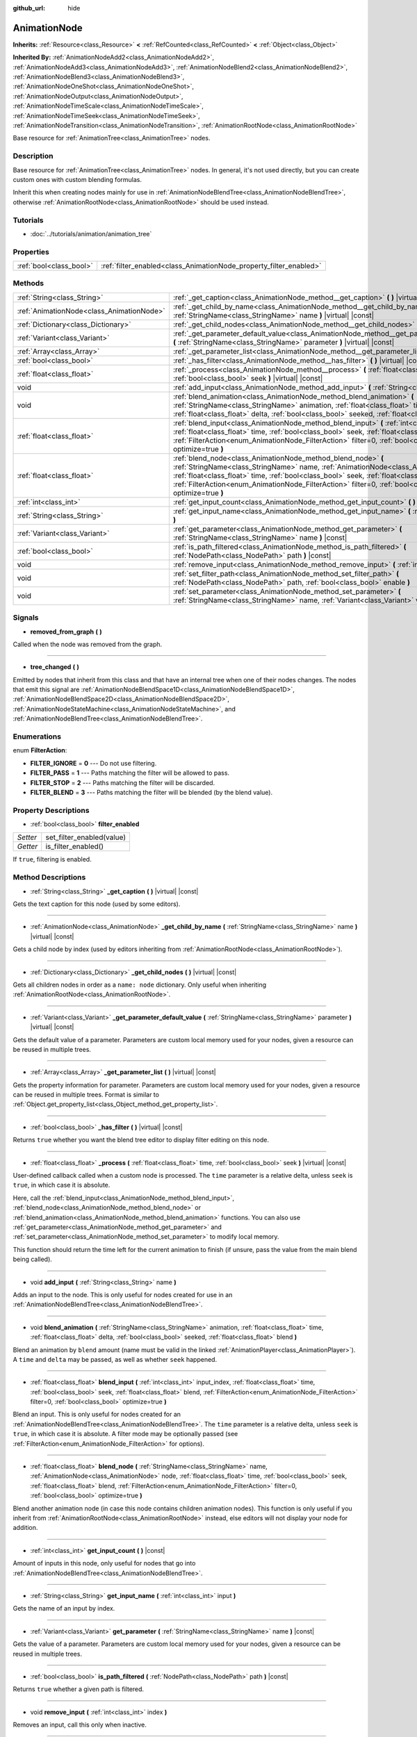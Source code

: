 :github_url: hide

.. Generated automatically by doc/tools/makerst.py in Godot's source tree.
.. DO NOT EDIT THIS FILE, but the AnimationNode.xml source instead.
.. The source is found in doc/classes or modules/<name>/doc_classes.

.. _class_AnimationNode:

AnimationNode
=============

**Inherits:** :ref:`Resource<class_Resource>` **<** :ref:`RefCounted<class_RefCounted>` **<** :ref:`Object<class_Object>`

**Inherited By:** :ref:`AnimationNodeAdd2<class_AnimationNodeAdd2>`, :ref:`AnimationNodeAdd3<class_AnimationNodeAdd3>`, :ref:`AnimationNodeBlend2<class_AnimationNodeBlend2>`, :ref:`AnimationNodeBlend3<class_AnimationNodeBlend3>`, :ref:`AnimationNodeOneShot<class_AnimationNodeOneShot>`, :ref:`AnimationNodeOutput<class_AnimationNodeOutput>`, :ref:`AnimationNodeTimeScale<class_AnimationNodeTimeScale>`, :ref:`AnimationNodeTimeSeek<class_AnimationNodeTimeSeek>`, :ref:`AnimationNodeTransition<class_AnimationNodeTransition>`, :ref:`AnimationRootNode<class_AnimationRootNode>`

Base resource for :ref:`AnimationTree<class_AnimationTree>` nodes.

Description
-----------

Base resource for :ref:`AnimationTree<class_AnimationTree>` nodes. In general, it's not used directly, but you can create custom ones with custom blending formulas.

Inherit this when creating nodes mainly for use in :ref:`AnimationNodeBlendTree<class_AnimationNodeBlendTree>`, otherwise :ref:`AnimationRootNode<class_AnimationRootNode>` should be used instead.

Tutorials
---------

- :doc:`../tutorials/animation/animation_tree`

Properties
----------

+-------------------------+--------------------------------------------------------------------+
| :ref:`bool<class_bool>` | :ref:`filter_enabled<class_AnimationNode_property_filter_enabled>` |
+-------------------------+--------------------------------------------------------------------+

Methods
-------

+-------------------------------------------+--------------------------------------------------------------------------------------------------------------------------------------------------------------------------------------------------------------------------------------------------------------------------------------------------------------------------------------------------------------------+
| :ref:`String<class_String>`               | :ref:`_get_caption<class_AnimationNode_method__get_caption>` **(** **)** |virtual| |const|                                                                                                                                                                                                                                                                         |
+-------------------------------------------+--------------------------------------------------------------------------------------------------------------------------------------------------------------------------------------------------------------------------------------------------------------------------------------------------------------------------------------------------------------------+
| :ref:`AnimationNode<class_AnimationNode>` | :ref:`_get_child_by_name<class_AnimationNode_method__get_child_by_name>` **(** :ref:`StringName<class_StringName>` name **)** |virtual| |const|                                                                                                                                                                                                                    |
+-------------------------------------------+--------------------------------------------------------------------------------------------------------------------------------------------------------------------------------------------------------------------------------------------------------------------------------------------------------------------------------------------------------------------+
| :ref:`Dictionary<class_Dictionary>`       | :ref:`_get_child_nodes<class_AnimationNode_method__get_child_nodes>` **(** **)** |virtual| |const|                                                                                                                                                                                                                                                                 |
+-------------------------------------------+--------------------------------------------------------------------------------------------------------------------------------------------------------------------------------------------------------------------------------------------------------------------------------------------------------------------------------------------------------------------+
| :ref:`Variant<class_Variant>`             | :ref:`_get_parameter_default_value<class_AnimationNode_method__get_parameter_default_value>` **(** :ref:`StringName<class_StringName>` parameter **)** |virtual| |const|                                                                                                                                                                                           |
+-------------------------------------------+--------------------------------------------------------------------------------------------------------------------------------------------------------------------------------------------------------------------------------------------------------------------------------------------------------------------------------------------------------------------+
| :ref:`Array<class_Array>`                 | :ref:`_get_parameter_list<class_AnimationNode_method__get_parameter_list>` **(** **)** |virtual| |const|                                                                                                                                                                                                                                                           |
+-------------------------------------------+--------------------------------------------------------------------------------------------------------------------------------------------------------------------------------------------------------------------------------------------------------------------------------------------------------------------------------------------------------------------+
| :ref:`bool<class_bool>`                   | :ref:`_has_filter<class_AnimationNode_method__has_filter>` **(** **)** |virtual| |const|                                                                                                                                                                                                                                                                           |
+-------------------------------------------+--------------------------------------------------------------------------------------------------------------------------------------------------------------------------------------------------------------------------------------------------------------------------------------------------------------------------------------------------------------------+
| :ref:`float<class_float>`                 | :ref:`_process<class_AnimationNode_method__process>` **(** :ref:`float<class_float>` time, :ref:`bool<class_bool>` seek **)** |virtual| |const|                                                                                                                                                                                                                    |
+-------------------------------------------+--------------------------------------------------------------------------------------------------------------------------------------------------------------------------------------------------------------------------------------------------------------------------------------------------------------------------------------------------------------------+
| void                                      | :ref:`add_input<class_AnimationNode_method_add_input>` **(** :ref:`String<class_String>` name **)**                                                                                                                                                                                                                                                                |
+-------------------------------------------+--------------------------------------------------------------------------------------------------------------------------------------------------------------------------------------------------------------------------------------------------------------------------------------------------------------------------------------------------------------------+
| void                                      | :ref:`blend_animation<class_AnimationNode_method_blend_animation>` **(** :ref:`StringName<class_StringName>` animation, :ref:`float<class_float>` time, :ref:`float<class_float>` delta, :ref:`bool<class_bool>` seeked, :ref:`float<class_float>` blend **)**                                                                                                     |
+-------------------------------------------+--------------------------------------------------------------------------------------------------------------------------------------------------------------------------------------------------------------------------------------------------------------------------------------------------------------------------------------------------------------------+
| :ref:`float<class_float>`                 | :ref:`blend_input<class_AnimationNode_method_blend_input>` **(** :ref:`int<class_int>` input_index, :ref:`float<class_float>` time, :ref:`bool<class_bool>` seek, :ref:`float<class_float>` blend, :ref:`FilterAction<enum_AnimationNode_FilterAction>` filter=0, :ref:`bool<class_bool>` optimize=true **)**                                                      |
+-------------------------------------------+--------------------------------------------------------------------------------------------------------------------------------------------------------------------------------------------------------------------------------------------------------------------------------------------------------------------------------------------------------------------+
| :ref:`float<class_float>`                 | :ref:`blend_node<class_AnimationNode_method_blend_node>` **(** :ref:`StringName<class_StringName>` name, :ref:`AnimationNode<class_AnimationNode>` node, :ref:`float<class_float>` time, :ref:`bool<class_bool>` seek, :ref:`float<class_float>` blend, :ref:`FilterAction<enum_AnimationNode_FilterAction>` filter=0, :ref:`bool<class_bool>` optimize=true **)** |
+-------------------------------------------+--------------------------------------------------------------------------------------------------------------------------------------------------------------------------------------------------------------------------------------------------------------------------------------------------------------------------------------------------------------------+
| :ref:`int<class_int>`                     | :ref:`get_input_count<class_AnimationNode_method_get_input_count>` **(** **)** |const|                                                                                                                                                                                                                                                                             |
+-------------------------------------------+--------------------------------------------------------------------------------------------------------------------------------------------------------------------------------------------------------------------------------------------------------------------------------------------------------------------------------------------------------------------+
| :ref:`String<class_String>`               | :ref:`get_input_name<class_AnimationNode_method_get_input_name>` **(** :ref:`int<class_int>` input **)**                                                                                                                                                                                                                                                           |
+-------------------------------------------+--------------------------------------------------------------------------------------------------------------------------------------------------------------------------------------------------------------------------------------------------------------------------------------------------------------------------------------------------------------------+
| :ref:`Variant<class_Variant>`             | :ref:`get_parameter<class_AnimationNode_method_get_parameter>` **(** :ref:`StringName<class_StringName>` name **)** |const|                                                                                                                                                                                                                                        |
+-------------------------------------------+--------------------------------------------------------------------------------------------------------------------------------------------------------------------------------------------------------------------------------------------------------------------------------------------------------------------------------------------------------------------+
| :ref:`bool<class_bool>`                   | :ref:`is_path_filtered<class_AnimationNode_method_is_path_filtered>` **(** :ref:`NodePath<class_NodePath>` path **)** |const|                                                                                                                                                                                                                                      |
+-------------------------------------------+--------------------------------------------------------------------------------------------------------------------------------------------------------------------------------------------------------------------------------------------------------------------------------------------------------------------------------------------------------------------+
| void                                      | :ref:`remove_input<class_AnimationNode_method_remove_input>` **(** :ref:`int<class_int>` index **)**                                                                                                                                                                                                                                                               |
+-------------------------------------------+--------------------------------------------------------------------------------------------------------------------------------------------------------------------------------------------------------------------------------------------------------------------------------------------------------------------------------------------------------------------+
| void                                      | :ref:`set_filter_path<class_AnimationNode_method_set_filter_path>` **(** :ref:`NodePath<class_NodePath>` path, :ref:`bool<class_bool>` enable **)**                                                                                                                                                                                                                |
+-------------------------------------------+--------------------------------------------------------------------------------------------------------------------------------------------------------------------------------------------------------------------------------------------------------------------------------------------------------------------------------------------------------------------+
| void                                      | :ref:`set_parameter<class_AnimationNode_method_set_parameter>` **(** :ref:`StringName<class_StringName>` name, :ref:`Variant<class_Variant>` value **)**                                                                                                                                                                                                           |
+-------------------------------------------+--------------------------------------------------------------------------------------------------------------------------------------------------------------------------------------------------------------------------------------------------------------------------------------------------------------------------------------------------------------------+

Signals
-------

.. _class_AnimationNode_signal_removed_from_graph:

- **removed_from_graph** **(** **)**

Called when the node was removed from the graph.

----

.. _class_AnimationNode_signal_tree_changed:

- **tree_changed** **(** **)**

Emitted by nodes that inherit from this class and that have an internal tree when one of their nodes changes. The nodes that emit this signal are :ref:`AnimationNodeBlendSpace1D<class_AnimationNodeBlendSpace1D>`, :ref:`AnimationNodeBlendSpace2D<class_AnimationNodeBlendSpace2D>`, :ref:`AnimationNodeStateMachine<class_AnimationNodeStateMachine>`, and :ref:`AnimationNodeBlendTree<class_AnimationNodeBlendTree>`.

Enumerations
------------

.. _enum_AnimationNode_FilterAction:

.. _class_AnimationNode_constant_FILTER_IGNORE:

.. _class_AnimationNode_constant_FILTER_PASS:

.. _class_AnimationNode_constant_FILTER_STOP:

.. _class_AnimationNode_constant_FILTER_BLEND:

enum **FilterAction**:

- **FILTER_IGNORE** = **0** --- Do not use filtering.

- **FILTER_PASS** = **1** --- Paths matching the filter will be allowed to pass.

- **FILTER_STOP** = **2** --- Paths matching the filter will be discarded.

- **FILTER_BLEND** = **3** --- Paths matching the filter will be blended (by the blend value).

Property Descriptions
---------------------

.. _class_AnimationNode_property_filter_enabled:

- :ref:`bool<class_bool>` **filter_enabled**

+----------+---------------------------+
| *Setter* | set_filter_enabled(value) |
+----------+---------------------------+
| *Getter* | is_filter_enabled()       |
+----------+---------------------------+

If ``true``, filtering is enabled.

Method Descriptions
-------------------

.. _class_AnimationNode_method__get_caption:

- :ref:`String<class_String>` **_get_caption** **(** **)** |virtual| |const|

Gets the text caption for this node (used by some editors).

----

.. _class_AnimationNode_method__get_child_by_name:

- :ref:`AnimationNode<class_AnimationNode>` **_get_child_by_name** **(** :ref:`StringName<class_StringName>` name **)** |virtual| |const|

Gets a child node by index (used by editors inheriting from :ref:`AnimationRootNode<class_AnimationRootNode>`).

----

.. _class_AnimationNode_method__get_child_nodes:

- :ref:`Dictionary<class_Dictionary>` **_get_child_nodes** **(** **)** |virtual| |const|

Gets all children nodes in order as a ``name: node`` dictionary. Only useful when inheriting :ref:`AnimationRootNode<class_AnimationRootNode>`.

----

.. _class_AnimationNode_method__get_parameter_default_value:

- :ref:`Variant<class_Variant>` **_get_parameter_default_value** **(** :ref:`StringName<class_StringName>` parameter **)** |virtual| |const|

Gets the default value of a parameter. Parameters are custom local memory used for your nodes, given a resource can be reused in multiple trees.

----

.. _class_AnimationNode_method__get_parameter_list:

- :ref:`Array<class_Array>` **_get_parameter_list** **(** **)** |virtual| |const|

Gets the property information for parameter. Parameters are custom local memory used for your nodes, given a resource can be reused in multiple trees. Format is similar to :ref:`Object.get_property_list<class_Object_method_get_property_list>`.

----

.. _class_AnimationNode_method__has_filter:

- :ref:`bool<class_bool>` **_has_filter** **(** **)** |virtual| |const|

Returns ``true`` whether you want the blend tree editor to display filter editing on this node.

----

.. _class_AnimationNode_method__process:

- :ref:`float<class_float>` **_process** **(** :ref:`float<class_float>` time, :ref:`bool<class_bool>` seek **)** |virtual| |const|

User-defined callback called when a custom node is processed. The ``time`` parameter is a relative delta, unless ``seek`` is ``true``, in which case it is absolute.

Here, call the :ref:`blend_input<class_AnimationNode_method_blend_input>`, :ref:`blend_node<class_AnimationNode_method_blend_node>` or :ref:`blend_animation<class_AnimationNode_method_blend_animation>` functions. You can also use :ref:`get_parameter<class_AnimationNode_method_get_parameter>` and :ref:`set_parameter<class_AnimationNode_method_set_parameter>` to modify local memory.

This function should return the time left for the current animation to finish (if unsure, pass the value from the main blend being called).

----

.. _class_AnimationNode_method_add_input:

- void **add_input** **(** :ref:`String<class_String>` name **)**

Adds an input to the node. This is only useful for nodes created for use in an :ref:`AnimationNodeBlendTree<class_AnimationNodeBlendTree>`.

----

.. _class_AnimationNode_method_blend_animation:

- void **blend_animation** **(** :ref:`StringName<class_StringName>` animation, :ref:`float<class_float>` time, :ref:`float<class_float>` delta, :ref:`bool<class_bool>` seeked, :ref:`float<class_float>` blend **)**

Blend an animation by ``blend`` amount (name must be valid in the linked :ref:`AnimationPlayer<class_AnimationPlayer>`). A ``time`` and ``delta`` may be passed, as well as whether ``seek`` happened.

----

.. _class_AnimationNode_method_blend_input:

- :ref:`float<class_float>` **blend_input** **(** :ref:`int<class_int>` input_index, :ref:`float<class_float>` time, :ref:`bool<class_bool>` seek, :ref:`float<class_float>` blend, :ref:`FilterAction<enum_AnimationNode_FilterAction>` filter=0, :ref:`bool<class_bool>` optimize=true **)**

Blend an input. This is only useful for nodes created for an :ref:`AnimationNodeBlendTree<class_AnimationNodeBlendTree>`. The ``time`` parameter is a relative delta, unless ``seek`` is ``true``, in which case it is absolute. A filter mode may be optionally passed (see :ref:`FilterAction<enum_AnimationNode_FilterAction>` for options).

----

.. _class_AnimationNode_method_blend_node:

- :ref:`float<class_float>` **blend_node** **(** :ref:`StringName<class_StringName>` name, :ref:`AnimationNode<class_AnimationNode>` node, :ref:`float<class_float>` time, :ref:`bool<class_bool>` seek, :ref:`float<class_float>` blend, :ref:`FilterAction<enum_AnimationNode_FilterAction>` filter=0, :ref:`bool<class_bool>` optimize=true **)**

Blend another animation node (in case this node contains children animation nodes). This function is only useful if you inherit from :ref:`AnimationRootNode<class_AnimationRootNode>` instead, else editors will not display your node for addition.

----

.. _class_AnimationNode_method_get_input_count:

- :ref:`int<class_int>` **get_input_count** **(** **)** |const|

Amount of inputs in this node, only useful for nodes that go into :ref:`AnimationNodeBlendTree<class_AnimationNodeBlendTree>`.

----

.. _class_AnimationNode_method_get_input_name:

- :ref:`String<class_String>` **get_input_name** **(** :ref:`int<class_int>` input **)**

Gets the name of an input by index.

----

.. _class_AnimationNode_method_get_parameter:

- :ref:`Variant<class_Variant>` **get_parameter** **(** :ref:`StringName<class_StringName>` name **)** |const|

Gets the value of a parameter. Parameters are custom local memory used for your nodes, given a resource can be reused in multiple trees.

----

.. _class_AnimationNode_method_is_path_filtered:

- :ref:`bool<class_bool>` **is_path_filtered** **(** :ref:`NodePath<class_NodePath>` path **)** |const|

Returns ``true`` whether a given path is filtered.

----

.. _class_AnimationNode_method_remove_input:

- void **remove_input** **(** :ref:`int<class_int>` index **)**

Removes an input, call this only when inactive.

----

.. _class_AnimationNode_method_set_filter_path:

- void **set_filter_path** **(** :ref:`NodePath<class_NodePath>` path, :ref:`bool<class_bool>` enable **)**

Adds or removes a path for the filter.

----

.. _class_AnimationNode_method_set_parameter:

- void **set_parameter** **(** :ref:`StringName<class_StringName>` name, :ref:`Variant<class_Variant>` value **)**

Sets a custom parameter. These are used as local storage, because resources can be reused across the tree or scenes.

.. |virtual| replace:: :abbr:`virtual (This method should typically be overridden by the user to have any effect.)`
.. |const| replace:: :abbr:`const (This method has no side effects. It doesn't modify any of the instance's member variables.)`
.. |vararg| replace:: :abbr:`vararg (This method accepts any number of arguments after the ones described here.)`
.. |constructor| replace:: :abbr:`constructor (This method is used to construct a type.)`
.. |operator| replace:: :abbr:`operator (This method describes a valid operator to use with this type as left-hand operand.)`
